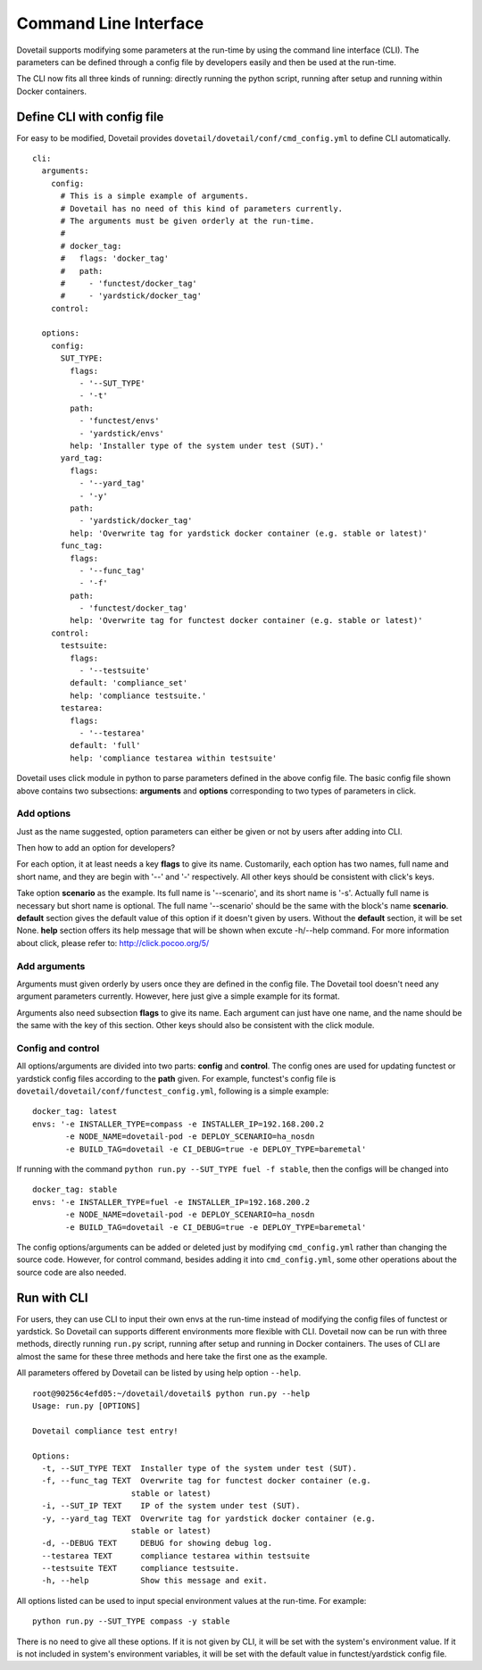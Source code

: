 .. This work is licensed under a Creative Commons Attribution 4.0 International
.. License.
.. http://creativecommons.org/licenses/by/4.0
.. (c) OPNFV, Huawei Technologies Co.,Ltd and others.

Command Line Interface
======================

Dovetail supports modifying some parameters at the run-time by using the command
line interface (CLI). The parameters can be defined through a config file by
developers easily and then be used at the run-time.

The CLI now fits all three kinds of running: directly running the python script,
running after setup and running within Docker containers.

Define CLI with config file
---------------------------

For easy to be modified, Dovetail provides ``dovetail/dovetail/conf/cmd_config.yml``
to define CLI automatically.

::

  cli:
    arguments:
      config:
        # This is a simple example of arguments.
        # Dovetail has no need of this kind of parameters currently.
        # The arguments must be given orderly at the run-time.
        #
        # docker_tag:
        #   flags: 'docker_tag'
        #   path:
        #     - 'functest/docker_tag'
        #     - 'yardstick/docker_tag'
      control:

    options:
      config:
        SUT_TYPE:
          flags:
            - '--SUT_TYPE'
            - '-t'
          path:
            - 'functest/envs'
            - 'yardstick/envs'
          help: 'Installer type of the system under test (SUT).'
        yard_tag:
          flags:
            - '--yard_tag'
            - '-y'
          path:
            - 'yardstick/docker_tag'
          help: 'Overwrite tag for yardstick docker container (e.g. stable or latest)'
        func_tag:
          flags:
            - '--func_tag'
            - '-f'
          path:
            - 'functest/docker_tag'
          help: 'Overwrite tag for functest docker container (e.g. stable or latest)'
      control:
        testsuite:
          flags:
            - '--testsuite'
          default: 'compliance_set'
          help: 'compliance testsuite.'
        testarea:
          flags:
            - '--testarea'
          default: 'full'
          help: 'compliance testarea within testsuite'

Dovetail uses click module in python to parse parameters defined in the above
config file. The basic config file shown above contains two subsections:
**arguments** and **options** corresponding to two types of parameters in click.

Add options
+++++++++++

Just as the name suggested, option parameters can either be given or not by users
after adding into CLI.

Then how to add an option for developers?

For each option, it at least needs a key **flags** to give its name. Customarily,
each option has two names, full name and short name, and they are begin with '--'
and '-' respectively. All other keys should be consistent with click's keys.

Take option **scenario** as the example. Its full name is '--scenario', and its
short name is '-s'. Actually full name is necessary but short name is optional.
The full name '--scenario' should be the same with the block's name **scenario**.
**default** section gives the default value of this option if it doesn't given
by users. Without the **default** section, it will be set None. **help** section
offers its help message that will be shown when excute -h/--help command. For
more information about click, please refer to: http://click.pocoo.org/5/

Add arguments
+++++++++++++

Arguments must given orderly by users once they are defined in the config file.
The Dovetail tool doesn't need any argument parameters currently. However, here
just give a simple example for its format.

Arguments also need subsection **flags** to give its name. Each argument can just
have one name, and the name should be the same with the key of this section. Other
keys should also be consistent with the click module.

Config and control
++++++++++++++++++

All options/arguments are divided into two parts: **config** and **control**.
The config ones are used for updating functest or yardstick config files according
to the **path** given.  For example, functest's config file is
``dovetail/dovetail/conf/functest_config.yml``, following is a simple example:

::

  docker_tag: latest
  envs: '-e INSTALLER_TYPE=compass -e INSTALLER_IP=192.168.200.2
         -e NODE_NAME=dovetail-pod -e DEPLOY_SCENARIO=ha_nosdn
         -e BUILD_TAG=dovetail -e CI_DEBUG=true -e DEPLOY_TYPE=baremetal'

If running with the command ``python run.py --SUT_TYPE fuel -f stable``, then
the configs will be changed into

::

  docker_tag: stable
  envs: '-e INSTALLER_TYPE=fuel -e INSTALLER_IP=192.168.200.2
         -e NODE_NAME=dovetail-pod -e DEPLOY_SCENARIO=ha_nosdn
         -e BUILD_TAG=dovetail -e CI_DEBUG=true -e DEPLOY_TYPE=baremetal'

The config options/arguments can be added or deleted just by modifying
``cmd_config.yml`` rather than changing the source code. However, for control
command, besides adding it into ``cmd_config.yml``, some other operations about
the source code are also needed.

Run with CLI
------------

For users, they can use CLI to input their own envs at the run-time instead of
modifying the config files of functest or yardstick. So Dovetail can supports
different environments more flexible with CLI. Dovetail now can be run with three
methods, directly running ``run.py`` script, running after setup and running
in Docker containers. The uses of CLI are almost the same for these three methods
and here take the first one as the example.

All parameters offered by Dovetail can be listed by using help option ``--help``.

::

  root@90256c4efd05:~/dovetail/dovetail$ python run.py --help
  Usage: run.py [OPTIONS]

  Dovetail compliance test entry!

  Options:
    -t, --SUT_TYPE TEXT  Installer type of the system under test (SUT).
    -f, --func_tag TEXT  Overwrite tag for functest docker container (e.g.
                       stable or latest)
    -i, --SUT_IP TEXT    IP of the system under test (SUT).
    -y, --yard_tag TEXT  Overwrite tag for yardstick docker container (e.g.
                       stable or latest)
    -d, --DEBUG TEXT     DEBUG for showing debug log.
    --testarea TEXT      compliance testarea within testsuite
    --testsuite TEXT     compliance testsuite.
    -h, --help           Show this message and exit.

All options listed can be used to input special environment values at the run-time.
For example:

::

  python run.py --SUT_TYPE compass -y stable

There is no need to give all these options. If it is not given by CLI, it will
be set with the system's environment value. If it is not included in system's
environment variables, it will be set with the default value in functest/yardstick
config file.

